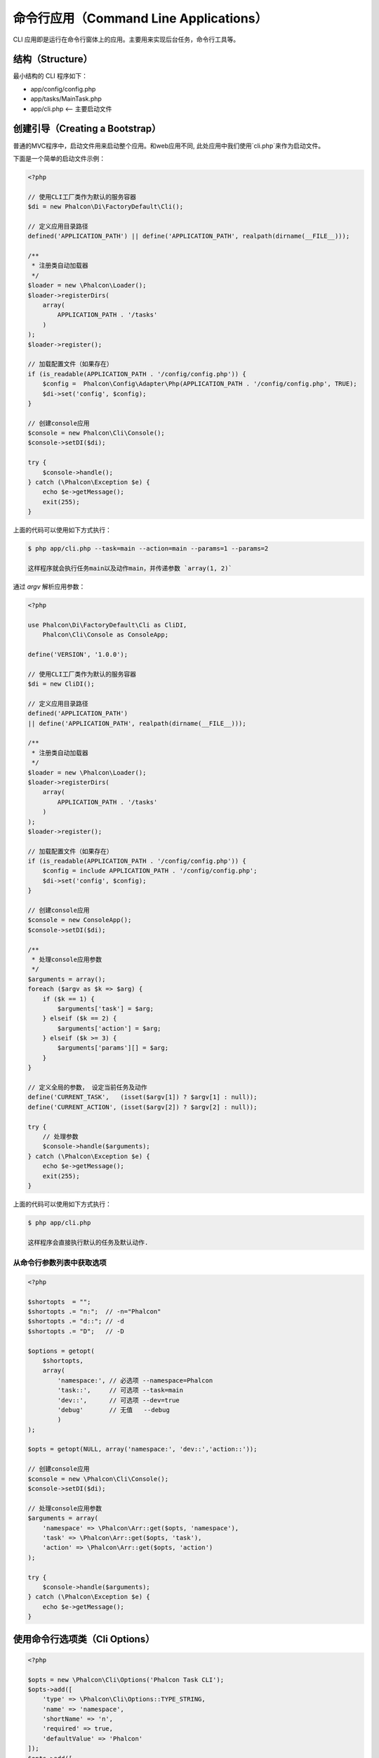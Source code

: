 命令行应用（Command Line Applications）
=======================================

CLI 应用即是运行在命令行窗体上的应用。主要用来实现后台任务，命令行工具等。

结构（Structure）
-----------------
最小结构的 CLI 程序如下：

* app/config/config.php
* app/tasks/MainTask.php
* app/cli.php <-- 主要启动文件

创建引导（Creating a Bootstrap）
--------------------------------
普通的MVC程序中，启动文件用来启动整个应用。和web应用不同, 此处应用中我们使用`cli.php`来作为启动文件。

下面是一个简单的启动文件示例：

.. code-block:: php

    <?php

    // 使用CLI工厂类作为默认的服务容器
    $di = new Phalcon\Di\FactoryDefault\Cli();

    // 定义应用目录路径
    defined('APPLICATION_PATH') || define('APPLICATION_PATH', realpath(dirname(__FILE__)));

    /**
     * 注册类自动加载器
     */
    $loader = new \Phalcon\Loader();
    $loader->registerDirs(
        array(
            APPLICATION_PATH . '/tasks'
        )
    );
    $loader->register();

    // 加载配置文件（如果存在）
    if (is_readable(APPLICATION_PATH . '/config/config.php')) {
        $config =  Phalcon\Config\Adapter\Php(APPLICATION_PATH . '/config/config.php', TRUE);
        $di->set('config', $config);
    }

    // 创建console应用
    $console = new Phalcon\Cli\Console();
    $console->setDI($di);

    try {
        $console->handle();
    } catch (\Phalcon\Exception $e) {
        echo $e->getMessage();
        exit(255);
    }

上面的代码可以使用如下方式执行：

.. code-block:: bash

    $ php app/cli.php --task=main --action=main --params=1 --params=2

    这样程序就会执行任务main以及动作main，并传递参数 `array(1, 2)`

通过 `argv` 解析应用参数：

.. code-block:: php

    <?php

    use Phalcon\Di\FactoryDefault\Cli as CliDI,
        Phalcon\Cli\Console as ConsoleApp;

    define('VERSION', '1.0.0');

    // 使用CLI工厂类作为默认的服务容器
    $di = new CliDI();

    // 定义应用目录路径
    defined('APPLICATION_PATH')
    || define('APPLICATION_PATH', realpath(dirname(__FILE__)));

    /**
     * 注册类自动加载器
     */
    $loader = new \Phalcon\Loader();
    $loader->registerDirs(
        array(
            APPLICATION_PATH . '/tasks'
        )
    );
    $loader->register();

    // 加载配置文件（如果存在）
    if (is_readable(APPLICATION_PATH . '/config/config.php')) {
        $config = include APPLICATION_PATH . '/config/config.php';
        $di->set('config', $config);
    }

    // 创建console应用
    $console = new ConsoleApp();
    $console->setDI($di);

    /**
     * 处理console应用参数
     */
    $arguments = array();
    foreach ($argv as $k => $arg) {
        if ($k == 1) {
            $arguments['task'] = $arg;
        } elseif ($k == 2) {
            $arguments['action'] = $arg;
        } elseif ($k >= 3) {
            $arguments['params'][] = $arg;
        }
    }

    // 定义全局的参数， 设定当前任务及动作
    define('CURRENT_TASK',   (isset($argv[1]) ? $argv[1] : null));
    define('CURRENT_ACTION', (isset($argv[2]) ? $argv[2] : null));

    try {
        // 处理参数
        $console->handle($arguments);
    } catch (\Phalcon\Exception $e) {
        echo $e->getMessage();
        exit(255);
    }

上面的代码可以使用如下方式执行：

.. code-block:: bash

    $ php app/cli.php

    这样程序会直接执行默认的任务及默认动作.

从命令行参数列表中获取选项
^^^^^^^^^^^^^^^^^^^^^^^^^^^

.. code-block:: php

    <?php

    $shortopts  = "";
    $shortopts .= "n:";  // -n="Phalcon"
    $shortopts .= "d::"; // -d
    $shortopts .= "D";   // -D

    $options = getopt(
        $shortopts,
        array(
            'namespace:', // 必选项 --namespace=Phalcon
            'task::',     // 可选项 --task=main
            'dev::',      // 可选项 --dev=true
            'debug'       // 无值   --debug
	    )
    );

    $opts = getopt(NULL, array('namespace:', 'dev::','action::'));

    // 创建console应用
    $console = new \Phalcon\Cli\Console();
    $console->setDI($di);

    // 处理console应用参数
    $arguments = array(
        'namespace' => \Phalcon\Arr::get($opts, 'namespace'),
        'task' => \Phalcon\Arr::get($opts, 'task'),
        'action' => \Phalcon\Arr::get($opts, 'action')
    );

    try {
        $console->handle($arguments);
    } catch (\Phalcon\Exception $e) {
        echo $e->getMessage();
    }


使用命令行选项类（Cli Options）
-------------------------------

.. code-block:: php

    <?php

    $opts = new \Phalcon\Cli\Options('Phalcon Task CLI');
    $opts->add([
        'type' => \Phalcon\Cli\Options::TYPE_STRING,
        'name' => 'namespace',
        'shortName' => 'n',
        'required' => true,
        'defaultValue' => 'Phalcon'
    ]);
    $opts->add([
        'type' => \Phalcon\Cli\Options::TYPE_STRING,
        'name' => 'task',
        'shortName' => 't',
        'required' => true,
        'defaultValue' => 'main'
    ]);
    $opts->add([
        'type' => \Phalcon\Cli\Options::TYPE_STRING,
        'name' => 'action',
        'shortName' => 'a',
        'required' => true,
        'defaultValue' => 'main'
    ]);
    $vals = $opts->parse();
	if (!$vals) {
		return;
	}

    // 创建console应用
    $console = new \Phalcon\Cli\Console();

    // 处理console应用参数
    $arguments = array(
        'namespace' => \Phalcon\Arr::get($vals, 'namespace'),
        'task' => \Phalcon\Arr::get($vals, 'task'),
        'action' => \Phalcon\Arr::get($vals, 'action')
    );

    try {
        $console->handle($arguments);
    } catch (\Phalcon\Exception $e) {
        echo $e->getMessage();
    }

任务（Tasks）
-------------
这里的任务同于web应用中的控制器。 任一 CLI 应用程序都至少包含一个mainTask 及一个 mainAction， 每个任务至少有一个mainAction, 这样在使用者未明确的 指定action时 此mainAction就会执行。

下面即是一个mainTask的例子（ app/tasks/MainTask.php ）：

.. code-block:: php

    <?php

    class MainTask extends \Phalcon\Cli\Task
    {
        public function mainAction()
        {
            echo "\nThis is the default task and the default action \n";
        }
    }

处理动作参数（Processing action parameters）
--------------------------------------------
CLI应用中， 开发者也可以在action中处理传递过来的参数， 下面的例子中已经对传递过来的参数进行了处理。

如果你使用下面的参数和动作运行应用程序:

.. code-block:: php

    <?php

    class MainTask extends \Phalcon\Cli\Task
    {
        public function mainAction()
        {
            echo "\nThis is the default task and the default action \n";
        }

        /**
         * @param array $params
         */
        public function testAction(array $params)
        {
            echo sprintf('hello %s', $params[0]) . PHP_EOL;
            echo sprintf('best regards, %s', $params[1]) . PHP_EOL;
        }
    }

我们可以使用下面的命令行及参数执行程序：

.. code-block:: bash

   $ php app/cli.php main test world universe

   hello world
   best regards, universe

链中运行任务（Running tasks in a chain）
----------------------------------------
CLI应用中可以在一个action中执行另一action. 要实现这个需要在 DI 中设置console.

.. code-block:: php

    <?php

    $di->setShared('console', $console);

    try {
        // Handle incoming arguments
        $console->handle($arguments);
    } catch (\Phalcon\Exception $e) {
        echo $e->getMessage();
        exit(255);
    }

然后开发者即可在一个action中使用用其它的action了. 下面即是例子：

.. code-block:: php

    <?php

    class MainTask extends \Phalcon\Cli\Task
    {
        public function mainAction()
        {
            echo "\nThis is the default task and the default action \n";

            $this->console->handle(
                array(
                    'task'   => 'main',
                    'action' => 'test'
                )
            );
        }

        public function testAction()
        {
            echo "\nI will get printed too!\n";
        }
    }

当然， 通过扩展 :doc:`Phalcon\\Cli\\Task <../api/Phalcon_Cli_Task>` 来实现如上操作会是一个更好主意。

运行 MVC 应用（Running MVC Application）
-----------------------------------------
使用MVC架构来开发的程序，在命令行下运行命令如下：

.. code-block:: bash

    $ php app/index.php --url="/auth/login"
